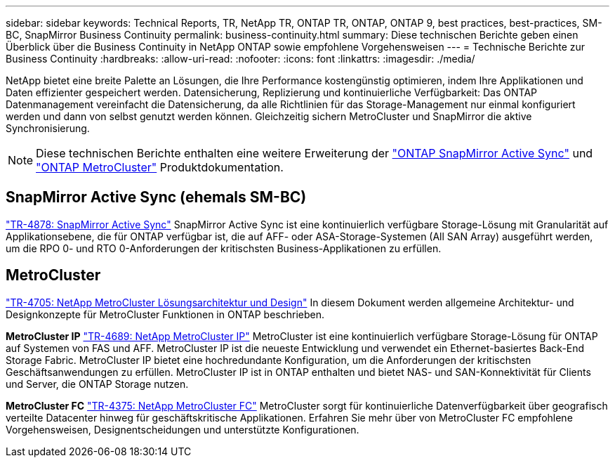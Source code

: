 ---
sidebar: sidebar 
keywords: Technical Reports, TR, NetApp TR, ONTAP TR, ONTAP, ONTAP 9, best practices, best-practices, SM-BC, SnapMirror Business Continuity 
permalink: business-continuity.html 
summary: Diese technischen Berichte geben einen Überblick über die Business Continuity in NetApp ONTAP sowie empfohlene Vorgehensweisen 
---
= Technische Berichte zur Business Continuity
:hardbreaks:
:allow-uri-read: 
:nofooter: 
:icons: font
:linkattrs: 
:imagesdir: ./media/


[role="lead"]
NetApp bietet eine breite Palette an Lösungen, die Ihre Performance kostengünstig optimieren, indem Ihre Applikationen und Daten effizienter gespeichert werden. Datensicherung, Replizierung und kontinuierliche Verfügbarkeit: Das ONTAP Datenmanagement vereinfacht die Datensicherung, da alle Richtlinien für das Storage-Management nur einmal konfiguriert werden und dann von selbst genutzt werden können. Gleichzeitig sichern MetroCluster und SnapMirror die aktive Synchronisierung.

[NOTE]
====
Diese technischen Berichte enthalten eine weitere Erweiterung der link:https://docs.netapp.com/us-en/ontap/smbc/index.html["ONTAP SnapMirror Active Sync"] und link:https://docs.netapp.com/us-en/ontap-metrocluster/index.html["ONTAP MetroCluster"] Produktdokumentation.

====


== SnapMirror Active Sync (ehemals SM-BC)

link:https://docs.netapp.com/us-en/ontap/snapmirror-active-sync/index.html["TR-4878: SnapMirror Active Sync"^] SnapMirror Active Sync ist eine kontinuierlich verfügbare Storage-Lösung mit Granularität auf Applikationsebene, die für ONTAP verfügbar ist, die auf AFF- oder ASA-Storage-Systemen (All SAN Array) ausgeführt werden, um die RPO 0- und RTO 0-Anforderungen der kritischsten Business-Applikationen zu erfüllen.



== MetroCluster

link:https://www.netapp.com/pdf.html?item=/media/13480-tr4705.pdf["TR-4705: NetApp MetroCluster Lösungsarchitektur und Design"^]
In diesem Dokument werden allgemeine Architektur- und Designkonzepte für MetroCluster Funktionen in ONTAP beschrieben.

*MetroCluster IP*
link:http://www.netapp.com/us/media/tr-4689.pdf["TR-4689: NetApp MetroCluster IP"^]
MetroCluster ist eine kontinuierlich verfügbare Storage-Lösung für ONTAP auf Systemen von FAS und AFF. MetroCluster IP ist die neueste Entwicklung und verwendet ein Ethernet-basiertes Back-End Storage Fabric. MetroCluster IP bietet eine hochredundante Konfiguration, um die Anforderungen der kritischsten Geschäftsanwendungen zu erfüllen. MetroCluster IP ist in ONTAP enthalten und bietet NAS- und SAN-Konnektivität für Clients und Server, die ONTAP Storage nutzen.

*MetroCluster FC*
link:https://www.netapp.com/pdf.html?item=/media/13482-tr4375.pdf["TR-4375: NetApp MetroCluster FC"^]
MetroCluster sorgt für kontinuierliche Datenverfügbarkeit über geografisch verteilte Datacenter hinweg für geschäftskritische Applikationen. Erfahren Sie mehr über von MetroCluster FC empfohlene Vorgehensweisen, Designentscheidungen und unterstützte Konfigurationen.
